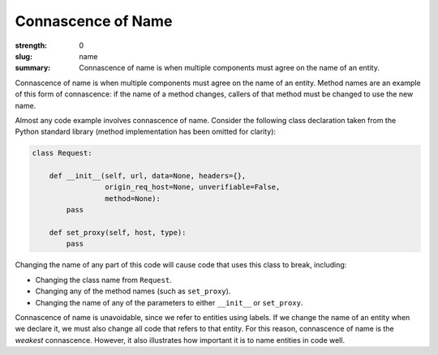Connascence of Name
###################

:strength: 0
:slug: name
:summary: Connascence of name is when multiple components must agree on the name of an entity.


Connascence of name is when multiple components must agree on the name of an entity. Method names are an example of this form of connascence: if the name of a method changes, callers of that method must be changed to use the new name.

Almost any code example involves connascence of name. Consider the following class declaration taken from the Python standard library (method implementation has been omitted for clarity):

.. code-block:: python

	class Request:

	    def __init__(self, url, data=None, headers={},
	                 origin_req_host=None, unverifiable=False,
	                 method=None):
	        pass

	    def set_proxy(self, host, type):
	        pass

Changing the name of any part of this code will cause code that uses this class to break, including:

* Changing the class name from ``Request``.
* Changing any of the method names (such as ``set_proxy``).
* Changing the name of any of the parameters to either ``__init__`` or ``set_proxy``.

Connascence of name is unavoidable, since we refer to entities using labels. If we change the name of an entity when we declare it, we must also change all code that refers to that entity. For this reason, connascence of name is the *weakest* connascence. However, it also illustrates how important it is to name entities in code well.		

